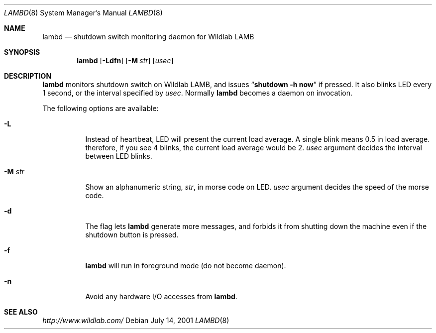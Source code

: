 .\"	$NetBSD: lambd.8,v 1.5 2001/12/03 19:03:24 wiz Exp $
.\"
.\" Copyright (C) 2001 WIDE Project.  All rights reserved.
.\"
.\" Redistribution and use in source and binary forms, with or without
.\" modification, are permitted provided that the following conditions
.\" are met:
.\" 1. Redistributions of source code must retain the above copyright
.\"    notice, this list of conditions and the following disclaimer.
.\" 2. Redistributions in binary form must reproduce the above copyright
.\"    notice, this list of conditions and the following disclaimer in the
.\"    documentation and/or other materials provided with the distribution.
.\" 3. Neither the name of the project nor the names of its contributors
.\"    may be used to endorse or promote products derived from this software
.\"    without specific prior written permission.
.\"
.\" THIS SOFTWARE IS PROVIDED BY THE PROJECT AND CONTRIBUTORS ``AS IS'' AND
.\" ANY EXPRESS OR IMPLIED WARRANTIES, INCLUDING, BUT NOT LIMITED TO, THE
.\" IMPLIED WARRANTIES OF MERCHANTABILITY AND FITNESS FOR A PARTICULAR PURPOSE
.\" ARE DISCLAIMED.  IN NO EVENT SHALL THE PROJECT OR CONTRIBUTORS BE LIABLE
.\" FOR ANY DIRECT, INDIRECT, INCIDENTAL, SPECIAL, EXEMPLARY, OR CONSEQUENTIAL
.\" DAMAGES (INCLUDING, BUT NOT LIMITED TO, PROCUREMENT OF SUBSTITUTE GOODS
.\" OR SERVICES; LOSS OF USE, DATA, OR PROFITS; OR BUSINESS INTERRUPTION)
.\" HOWEVER CAUSED AND ON ANY THEORY OF LIABILITY, WHETHER IN CONTRACT, STRICT
.\" LIABILITY, OR TORT (INCLUDING NEGLIGENCE OR OTHERWISE) ARISING IN ANY WAY
.\" OUT OF THE USE OF THIS SOFTWARE, EVEN IF ADVISED OF THE POSSIBILITY OF
.\" SUCH DAMAGE.
.\"
.Dd July 14, 2001
.Dt LAMBD 8
.Os
.Sh NAME
.Nm lambd
.Nd shutdown switch monitoring daemon for Wildlab LAMB
.Sh SYNOPSIS
.Nm
.Op Fl Ldfn
.Op Fl M Ar str
.Op Ar usec
.Sh DESCRIPTION
.Nm
monitors shutdown switch on Wildlab LAMB, and issues
.Dq Li shutdown -h now
if pressed.
It also blinks LED every 1 second, or the interval specified by
.Ar usec .
Normally
.Nm
becomes a daemon on invocation.
.Pp
The following options are available:
.Bl -tag -width indent
.It Fl L
Instead of heartbeat, LED will present the current load average.
A single blink means 0.5 in load average.
therefore, if you see 4 blinks, the current load average would be 2.
.Ar usec
argument decides the interval between LED blinks.
.It Fl M Ar str
Show an alphanumeric string,
.Ar str ,
in morse code on LED.
.Ar usec
argument decides the speed of the morse code.
.It Fl d
The flag lets
.Nm
generate more messages, and forbids it from shutting down the machine
even if the shutdown button is pressed.
.It Fl f
.Nm
will run in foreground mode
.Pq do not become daemon .
.It Fl n
Avoid any hardware I/O accesses from
.Nm Ns .
.El
.Sh SEE ALSO
.Pa http://www.wildlab.com/
